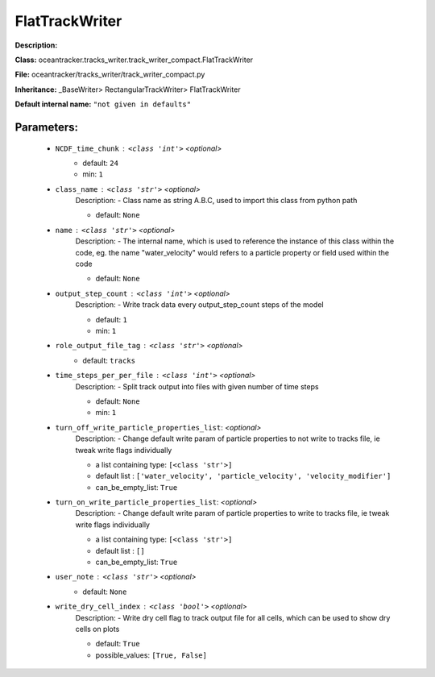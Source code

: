 ################
FlatTrackWriter
################

**Description:** 

**Class:** oceantracker.tracks_writer.track_writer_compact.FlatTrackWriter

**File:** oceantracker/tracks_writer/track_writer_compact.py

**Inheritance:** _BaseWriter> RectangularTrackWriter> FlatTrackWriter

**Default internal name:** ``"not given in defaults"``


Parameters:
************

	* ``NCDF_time_chunk`` :   ``<class 'int'>``   *<optional>*
		- default: ``24``
		- min: ``1``

	* ``class_name`` :   ``<class 'str'>``   *<optional>*
		Description: - Class name as string A.B.C, used to import this class from python path

		- default: ``None``

	* ``name`` :   ``<class 'str'>``   *<optional>*
		Description: - The internal name, which is used to reference the instance of this class within the code, eg. the name "water_velocity" would refers to a particle property or field used within the code

		- default: ``None``

	* ``output_step_count`` :   ``<class 'int'>``   *<optional>*
		Description: - Write track data every output_step_count steps of the model

		- default: ``1``
		- min: ``1``

	* ``role_output_file_tag`` :   ``<class 'str'>``   *<optional>*
		- default: ``tracks``

	* ``time_steps_per_per_file`` :   ``<class 'int'>``   *<optional>*
		Description: - Split track output into files with given number of time steps

		- default: ``None``
		- min: ``1``

	* ``turn_off_write_particle_properties_list``:  *<optional>*
		Description: - Change default write param of particle properties to not write to tracks file, ie  tweak write flags individually

		- a list containing type:  ``[<class 'str'>]``
		- default list : ``['water_velocity', 'particle_velocity', 'velocity_modifier']``
		- can_be_empty_list: ``True``

	* ``turn_on_write_particle_properties_list``:  *<optional>*
		Description: - Change default write param of particle properties to write to tracks file, ie  tweak write flags individually

		- a list containing type:  ``[<class 'str'>]``
		- default list : ``[]``
		- can_be_empty_list: ``True``

	* ``user_note`` :   ``<class 'str'>``   *<optional>*
		- default: ``None``

	* ``write_dry_cell_index`` :   ``<class 'bool'>``   *<optional>*
		Description: - Write dry cell flag to track output file for all cells, which can be used to show dry cells on plots

		- default: ``True``
		- possible_values: ``[True, False]``

